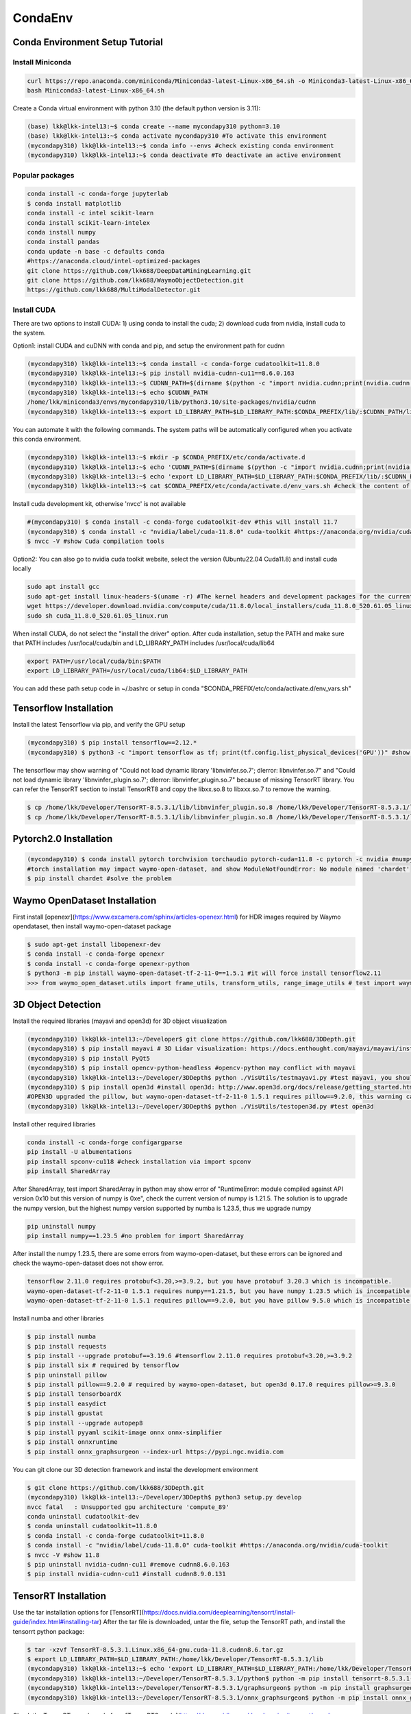 CondaEnv
=========

.. _CondaEnv:

Conda Environment Setup Tutorial
------------------------------------

Install Miniconda
~~~~~~~~~~~~~~~~~~

.. code-block:: console

   curl https://repo.anaconda.com/miniconda/Miniconda3-latest-Linux-x86_64.sh -o Miniconda3-latest-Linux-x86_64.sh
   bash Miniconda3-latest-Linux-x86_64.sh


Create a Conda virtual environment with python 3.10 (the default python version is 3.11):

.. code-block:: console

   (base) lkk@lkk-intel13:~$ conda create --name mycondapy310 python=3.10
   (base) lkk@lkk-intel13:~$ conda activate mycondapy310 #To activate this environment
   (mycondapy310) lkk@lkk-intel13:~$ conda info --envs #check existing conda environment
   (mycondapy310) lkk@lkk-intel13:~$ conda deactivate #To deactivate an active environment

Popular packages
~~~~~~~~~~~~~~~~~

.. code-block:: console

   conda install -c conda-forge jupyterlab
   $ conda install matplotlib
   conda install -c intel scikit-learn
   conda install scikit-learn-intelex
   conda install numpy
   conda install pandas
   conda update -n base -c defaults conda
   #https://anaconda.cloud/intel-optimized-packages
   git clone https://github.com/lkk688/DeepDataMiningLearning.git
   git clone https://github.com/lkk688/WaymoObjectDetection.git
   https://github.com/lkk688/MultiModalDetector.git

Install CUDA
~~~~~~~~~~~~~~~~~~
There are two options to install CUDA: 1) using conda to install the cuda; 2) download cuda from nvidia, install cuda to the system.

Option1: install CUDA and cuDNN with conda and pip, and setup the environment path for cudnn

.. code-block:: console
   
   (mycondapy310) lkk@lkk-intel13:~$ conda install -c conda-forge cudatoolkit=11.8.0
   (mycondapy310) lkk@lkk-intel13:~$ pip install nvidia-cudnn-cu11==8.6.0.163
   (mycondapy310) lkk@lkk-intel13:~$ CUDNN_PATH=$(dirname $(python -c "import nvidia.cudnn;print(nvidia.cudnn.__file__)"))
   (mycondapy310) lkk@lkk-intel13:~$ echo $CUDNN_PATH
   /home/lkk/miniconda3/envs/mycondapy310/lib/python3.10/site-packages/nvidia/cudnn
   (mycondapy310) lkk@lkk-intel13:~$ export LD_LIBRARY_PATH=$LD_LIBRARY_PATH:$CONDA_PREFIX/lib/:$CUDNN_PATH/lib

You can automate it with the following commands. The system paths will be automatically configured when you activate this conda environment.

.. code-block:: console
   
   (mycondapy310) lkk@lkk-intel13:~$ mkdir -p $CONDA_PREFIX/etc/conda/activate.d
   (mycondapy310) lkk@lkk-intel13:~$ echo 'CUDNN_PATH=$(dirname $(python -c "import nvidia.cudnn;print(nvidia.cudnn.__file__)"))' >>      $CONDA_PREFIX/etc/conda/activate.d/env_vars.sh
   (mycondapy310) lkk@lkk-intel13:~$ echo 'export LD_LIBRARY_PATH=$LD_LIBRARY_PATH:$CONDA_PREFIX/lib/:$CUDNN_PATH/lib' >> $CONDA_PREFIX/etc/conda/activate.d/env_vars.sh
   (mycondapy310) lkk@lkk-intel13:~$ cat $CONDA_PREFIX/etc/conda/activate.d/env_vars.sh #check the content of the file

Install cuda development kit, otherwise 'nvcc' is not available

.. code-block:: console

   #(mycondapy310) $ conda install -c conda-forge cudatoolkit-dev #this will install 11.7
   (mycondapy310) $ conda install -c "nvidia/label/cuda-11.8.0" cuda-toolkit #https://anaconda.org/nvidia/cuda-toolkit
   $ nvcc -V #show Cuda compilation tools

Option2: You can also go to nvidia cuda toolkit website, select the version (Ubuntu22.04 Cuda11.8) and install cuda locally

.. code-block:: console

   sudo apt install gcc
   sudo apt-get install linux-headers-$(uname -r) #The kernel headers and development packages for the currently running kernel
   wget https://developer.download.nvidia.com/compute/cuda/11.8.0/local_installers/cuda_11.8.0_520.61.05_linux.run
   sudo sh cuda_11.8.0_520.61.05_linux.run

When install CUDA, do not select the "install the driver" option. After cuda installation, setup the PATH and make sure that PATH includes /usr/local/cuda/bin and LD_LIBRARY_PATH includes /usr/local/cuda/lib64

.. code-block:: console

   export PATH=/usr/local/cuda/bin:$PATH
   export LD_LIBRARY_PATH=/usr/local/cuda/lib64:$LD_LIBRARY_PATH

You can add these path setup code in ~/.bashrc or setup in conda "$CONDA_PREFIX/etc/conda/activate.d/env_vars.sh"


   
Tensorflow Installation
------------------------

Install the latest Tensorflow via pip, and verify the GPU setup

.. code-block:: console

   (mycondapy310) $ pip install tensorflow==2.12.*
   (mycondapy310) $ python3 -c "import tensorflow as tf; print(tf.config.list_physical_devices('GPU'))" #show [PhysicalDevice(name='/physical_device:GPU:0', device_type='GPU')]

The tensorflow may show warning of "Could not load dynamic library 'libnvinfer.so.7'; dlerror: libnvinfer.so.7" and "Could not load dynamic library 'libnvinfer_plugin.so.7'; dlerror: libnvinfer_plugin.so.7" because of missing TensorRT library. You can refer the TensorRT section to install TensorRT8 and copy the libxx.so.8 to libxxx.so.7 to remove the warning.

.. code-block:: console

   $ cp /home/lkk/Developer/TensorRT-8.5.3.1/lib/libnvinfer_plugin.so.8 /home/lkk/Developer/TensorRT-8.5.3.1/lib/libnvinfer_plugin.so.7
   $ cp /home/lkk/Developer/TensorRT-8.5.3.1/lib/libnvinfer_plugin.so.8 /home/lkk/Developer/TensorRT-8.5.3.1/lib/libnvinfer_plugin.so.7

Pytorch2.0 Installation
-------------------------

.. code-block:: console

   (mycondapy310) $ conda install pytorch torchvision torchaudio pytorch-cuda=11.8 -c pytorch -c nvidia #numpy-1.24.3 is also installed
   #torch installation may impact waymo-open-dataset, and show ModuleNotFoundError: No module named 'chardet'
   $ pip install chardet #solve the problem

Waymo OpenDataset Installation
----------------------------------

First install [openexr](https://www.excamera.com/sphinx/articles-openexr.html) for HDR images required by Waymo opendataset, then install waymo-open-dataset package

.. code-block:: console

   $ sudo apt-get install libopenexr-dev
   $ conda install -c conda-forge openexr
   $ conda install -c conda-forge openexr-python
   $ python3 -m pip install waymo-open-dataset-tf-2-11-0==1.5.1 #it will force install tensorflow2.11
   >>> from waymo_open_dataset.utils import frame_utils, transform_utils, range_image_utils # test import waymo_open_dataset in python, should show no errors

3D Object Detection
-------------------------

Install the required libraries (mayavi and open3d) for 3D object visualization

.. code-block:: console

   (mycondapy310) lkk@lkk-intel13:~/Developer$ git clone https://github.com/lkk688/3DDepth.git
   (mycondapy310) $ pip install mayavi # 3D Lidar visualization: https://docs.enthought.com/mayavi/mayavi/installation.html
   (mycondapy310) $ pip install PyQt5
   (mycondapy310) $ pip install opencv-python-headless #opencv-python may conflict with mayavi
   (mycondapy310) lkk@lkk-intel13:~/Developer/3DDepth$ python ./VisUtils/testmayavi.py #test mayavi, you should see a GUI window with mayavi scene
   (mycondapy310) $ pip install open3d #install open3d: http://www.open3d.org/docs/release/getting_started.html 
   #OPEN3D upgraded the pillow, but waymo-open-dataset-tf-2-11-0 1.5.1 requires pillow==9.2.0, this warning can be ignored.
   (mycondapy310) lkk@lkk-intel13:~/Developer/3DDepth$ python ./VisUtils/testopen3d.py #test open3d
   
Install other required libraries

.. code-block:: console

   conda install -c conda-forge configargparse
   pip install -U albumentations
   pip install spconv-cu118 #check installation via import spconv
   pip install SharedArray

After SharedArray, test import SharedArray in python may show error of "RuntimeError: module compiled against API version 0x10 but this version of numpy is 0xe", check the current version of numpy is 1.21.5. The solution is to upgrade the numpy version, but the highest numpy version supported by numba is 1.23.5, thus we upgrade numpy

.. code-block:: console

   pip uninstall numpy
   pip install numpy==1.23.5 #no problem for import SharedArray 

After install the numpy 1.23.5, there are some errors from waymo-open-dataset, but these errors can be ignored and check the waymo-open-dataset does not show error.

.. code-block:: console

   tensorflow 2.11.0 requires protobuf<3.20,>=3.9.2, but you have protobuf 3.20.3 which is incompatible.
   waymo-open-dataset-tf-2-11-0 1.5.1 requires numpy==1.21.5, but you have numpy 1.23.5 which is incompatible.
   waymo-open-dataset-tf-2-11-0 1.5.1 requires pillow==9.2.0, but you have pillow 9.5.0 which is incompatible.

Install numba and other libraries

.. code-block:: console

   $ pip install numba
   $ pip install requests
   $ pip install --upgrade protobuf==3.19.6 #tensorflow 2.11.0 requires protobuf<3.20,>=3.9.2
   $ pip install six # required by tensorflow
   $ pip uninstall pillow
   $ pip install pillow==9.2.0 # required by waymo-open-dataset, but open3d 0.17.0 requires pillow>=9.3.0
   $ pip install tensorboardX
   $ pip install easydict
   $ pip install gpustat
   $ pip install --upgrade autopep8
   $ pip install pyyaml scikit-image onnx onnx-simplifier
   $ pip install onnxruntime
   $ pip install onnx_graphsurgeon --index-url https://pypi.ngc.nvidia.com

You can git clone our 3D detection framework and instal the development environment

.. code-block:: console

   $ git clone https://github.com/lkk688/3DDepth.git
   (mycondapy310) lkk@lkk-intel13:~/Developer/3DDepth$ python3 setup.py develop
   nvcc fatal   : Unsupported gpu architecture 'compute_89'
   conda uninstall cudatoolkit-dev
   $ conda uninstall cudatoolkit=11.8.0
   $ conda install -c conda-forge cudatoolkit=11.8.0
   $ conda install -c "nvidia/label/cuda-11.8.0" cuda-toolkit #https://anaconda.org/nvidia/cuda-toolkit
   $ nvcc -V #show 11.8
   $ pip uninstall nvidia-cudnn-cu11 #remove cudnn8.6.0.163
   $ pip install nvidia-cudnn-cu11 #install cudnn8.9.0.131

   

TensorRT Installation
-------------------------

Use the tar installation options for [TensorRT](https://docs.nvidia.com/deeplearning/tensorrt/install-guide/index.html#installing-tar)
After the tar file is downloaded, untar the file, setup the TensorRT path, and install the tensorrt python package:

.. code-block:: console

   $ tar -xzvf TensorRT-8.5.3.1.Linux.x86_64-gnu.cuda-11.8.cudnn8.6.tar.gz
   $ export LD_LIBRARY_PATH=$LD_LIBRARY_PATH:/home/lkk/Developer/TensorRT-8.5.3.1/lib
   (mycondapy310) lkk@lkk-intel13:~$ echo 'export LD_LIBRARY_PATH=$LD_LIBRARY_PATH:/home/lkk/Developer/TensorRT-8.5.3.1/lib' >> $CONDA_PREFIX/etc/conda/activate.d/env_vars.sh #optional step, make it automatic when conda environment starts
   (mycondapy310) lkk@lkk-intel13:~/Developer/TensorRT-8.5.3.1/python$ python -m pip install tensorrt-8.5.3.1-cp310-none-linux_x86_64.whl #install the tensorrt python package
   (mycondapy310) lkk@lkk-intel13:~/Developer/TensorRT-8.5.3.1/graphsurgeon$ python -m pip install graphsurgeon-0.4.6-py2.py3-none-any.whl
   (mycondapy310) lkk@lkk-intel13:~/Developer/TensorRT-8.5.3.1/onnx_graphsurgeon$ python -m pip install onnx_graphsurgeon-0.3.12-py2.py3-none-any.whl
   
Check the TensorRT sample code from [TensorRTSample](https://docs.nvidia.com/deeplearning/tensorrt/sample-support-guide/index.html#samples)

huggingface Tutorial
--------------------
https://github.com/huggingface/transformers

https://huggingface.co/docs/transformers/index

https://huggingface.co/learn/nlp-course/chapter1/2?fw=pt